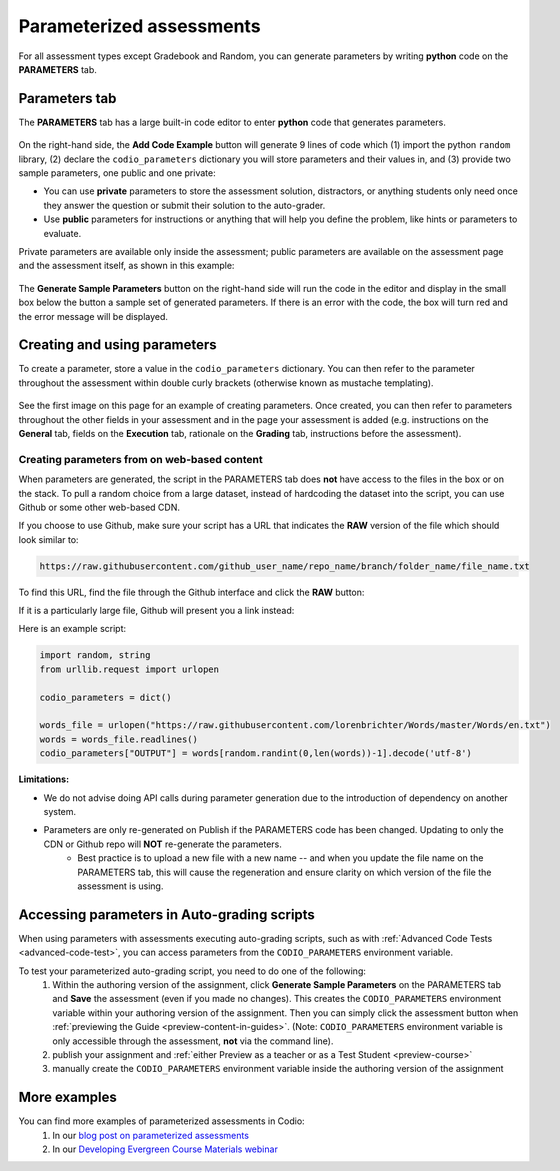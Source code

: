 .. meta::
   :description: Parameterized assessments
   
.. _parameterized:

Parameterized assessments
=========================
For all assessment types except Gradebook and Random, you can generate parameters by writing **python** code on the **PARAMETERS** tab.

   .. image:: /img/guides/parameterized2.png
      :alt: Parameterized Assessment

Parameters tab
**************
The **PARAMETERS** tab has a large built-in code editor to enter **python** code that generates parameters.

   .. image:: /img/guides/ParametersTab.png
      :alt: Parameters Tab UI

On the right-hand side, the **Add Code Example** button will generate 9 lines of code which (1) import the python ``random`` library, (2) declare the ``codio_parameters`` dictionary you will store parameters and their values in, and (3) provide two sample parameters, one public and one private:

- You can use **private** parameters to store the assessment solution, distractors, or anything students only need once they answer the question or submit their solution to the auto-grader. 
- Use **public** parameters for instructions or anything that will help you define the problem, like hints or parameters to evaluate. 

Private parameters are available only inside the assessment; public parameters are available on the assessment page and the assessment itself, as shown in this example:

   .. image:: /img/guides/ParametersScope.png
      :alt: Scope of parameters inside one assessment.

The **Generate Sample Parameters** button on the right-hand side will run the code in the editor and display in the small box below the button a sample set of generated parameters. If there is an error with the code, the box will turn red and the error message will be displayed.

Creating and using parameters
*****************************
To create a parameter, store a value in the ``codio_parameters`` dictionary. You can then refer to the parameter throughout the assessment within double curly brackets (otherwise known as mustache templating).

   .. image:: /img/guides/paramterSyntax.png
      :alt: Syntax for parameters in Codio



See the first image on this page for an example of creating parameters. Once created, you can then refer to parameters throughout the other fields in your assessment and in the page your assessment is added (e.g. instructions on the **General** tab, fields on the **Execution** tab, rationale on the **Grading** tab, instructions before the assessment). 

   .. image:: /img/guides/param_instructions2.png
      :alt: Parameters in question field

   .. image:: /img/guides/param_execution.png
      :alt: Parameters in fields of multiple choice assessment
      
Creating parameters from on web-based content
----------------------------------------------
When parameters are generated, the script in the PARAMETERS tab does **not** have access to the files in the box or on the stack. To pull a random choice from a large dataset, instead of hardcoding the dataset into the script, you can use Github or some other web-based CDN.

If you choose to use Github, make sure your script has a URL that indicates the **RAW** version of the file which should look similar to:

.. code::

   https://raw.githubusercontent.com/github_user_name/repo_name/branch/folder_name/file_name.txt

To find this URL, find the file through the Github interface and click the **RAW** button:
   .. image:: /img/raw_github_button.png
      :alt: Raw button in Github interface

If it is a particularly large file, Github will present you a link instead:
   .. image:: /img/raw_github_link.png
      :alt: View raw link in Github interface

Here is an example script:

.. code:: python

   import random, string
   from urllib.request import urlopen

   codio_parameters = dict()

   words_file = urlopen("https://raw.githubusercontent.com/lorenbrichter/Words/master/Words/en.txt")
   words = words_file.readlines()
   codio_parameters["OUTPUT"] = words[random.randint(0,len(words))-1].decode('utf-8')


**Limitations:**

- We do not advise doing API calls during parameter generation due to the introduction of dependency on another system.
- Parameters are only re-generated on Publish if the PARAMETERS code has been changed. Updating to only the CDN or Github repo will **NOT** re-generate the parameters.
    * Best practice is to upload a new file with a new name -- and when you update the file name on the PARAMETERS tab, this will cause the regeneration and ensure clarity on which version of the file the assessment is using.

Accessing parameters in Auto-grading scripts
********************************************
When using parameters with assessments executing auto-grading scripts, such as with :ref:`Advanced Code Tests <advanced-code-test>`, you can access parameters from the ``CODIO_PARAMETERS`` environment variable.

To test your parameterized auto-grading script, you need to do one of the following:
  1. Within the authoring version of the assignment, click **Generate Sample Parameters** on the PARAMETERS tab and **Save** the assessment (even if you made no changes). This creates the ``CODIO_PARAMETERS`` environment variable within your authoring version of the assignment. Then you can simply click the assessment button when :ref:`previewing the Guide <preview-content-in-guides>`. (Note: ``CODIO_PARAMETERS`` environment variable is only accessible through the assessment, **not** via the command line).
  2. publish your assignment and :ref:`either Preview as a teacher or as a Test Student <preview-course>`
  3. manually create the ``CODIO_PARAMETERS`` environment variable inside the authoring version of the assignment

More examples
*************
You can find more examples of parameterized assessments in Codio:
  1. In our `blog post on parameterized assessments`_
  2. In our `Developing Evergreen Course Materials webinar`_
    
.. _blog post on parameterized assessments: https://www.codio.com/blog/individualized-student-questions-parameterized-assessments
.. _Developing Evergreen Course Materials webinar: https://www.codio.com/on-demand-webinars?wchannelid=rr05s1wyns&wmediaid=igvq1jnlwi
